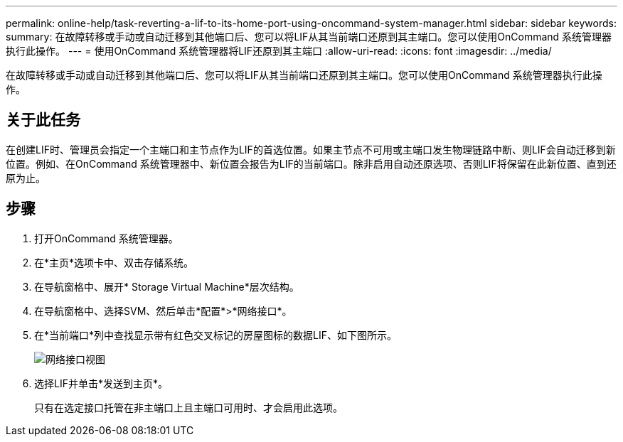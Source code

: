 ---
permalink: online-help/task-reverting-a-lif-to-its-home-port-using-oncommand-system-manager.html 
sidebar: sidebar 
keywords:  
summary: 在故障转移或手动或自动迁移到其他端口后、您可以将LIF从其当前端口还原到其主端口。您可以使用OnCommand 系统管理器执行此操作。 
---
= 使用OnCommand 系统管理器将LIF还原到其主端口
:allow-uri-read: 
:icons: font
:imagesdir: ../media/


[role="lead"]
在故障转移或手动或自动迁移到其他端口后、您可以将LIF从其当前端口还原到其主端口。您可以使用OnCommand 系统管理器执行此操作。



== 关于此任务

在创建LIF时、管理员会指定一个主端口和主节点作为LIF的首选位置。如果主节点不可用或主端口发生物理链路中断、则LIF会自动迁移到新位置。例如、在OnCommand 系统管理器中、新位置会报告为LIF的当前端口。除非启用自动还原选项、否则LIF将保留在此新位置、直到还原为止。



== 步骤

. 打开OnCommand 系统管理器。
. 在*主页*选项卡中、双击存储系统。
. 在导航窗格中、展开* Storage Virtual Machine*层次结构。
. 在导航窗格中、选择SVM、然后单击*配置*>*网络接口*。
. 在*当前端口*列中查找显示带有红色交叉标记的房屋图标的数据LIF、如下图所示。
+
image::../media/systemmgr-lifs-networkinterfaces-jpg.gif[网络接口视图]

. 选择LIF并单击*发送到主页*。
+
只有在选定接口托管在非主端口上且主端口可用时、才会启用此选项。


